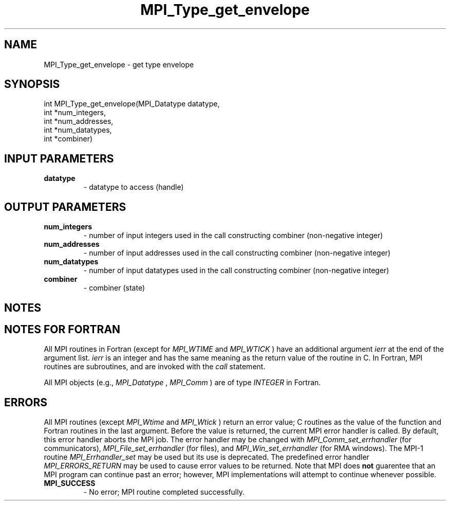 .TH MPI_Type_get_envelope 3 "10/7/2014" " " "MPI"
.SH NAME
MPI_Type_get_envelope \-  get type envelope 
.SH SYNOPSIS
.nf
int MPI_Type_get_envelope(MPI_Datatype datatype,
                        int *num_integers,
                        int *num_addresses,
                        int *num_datatypes,
                        int *combiner)
.fi
.SH INPUT PARAMETERS
.PD 0
.TP
.B datatype 
- datatype to access (handle)
.PD 1

.SH OUTPUT PARAMETERS
.PD 0
.TP
.B num_integers 
- number of input integers used in the call constructing combiner (non-negative integer)
.PD 1
.PD 0
.TP
.B num_addresses 
- number of input addresses used in the call constructing combiner (non-negative integer)
.PD 1
.PD 0
.TP
.B num_datatypes 
- number of input datatypes used in the call constructing combiner (non-negative integer)
.PD 1
.PD 0
.TP
.B combiner 
- combiner (state)
.PD 1

.SH NOTES

.SH NOTES FOR FORTRAN
All MPI routines in Fortran (except for 
.I MPI_WTIME
and 
.I MPI_WTICK
) have
an additional argument 
.I ierr
at the end of the argument list.  
.I ierr
is an integer and has the same meaning as the return value of the routine
in C.  In Fortran, MPI routines are subroutines, and are invoked with the
.I call
statement.

All MPI objects (e.g., 
.I MPI_Datatype
, 
.I MPI_Comm
) are of type 
.I INTEGER
in Fortran.

.SH ERRORS

All MPI routines (except 
.I MPI_Wtime
and 
.I MPI_Wtick
) return an error value;
C routines as the value of the function and Fortran routines in the last
argument.  Before the value is returned, the current MPI error handler is
called.  By default, this error handler aborts the MPI job.  The error handler
may be changed with 
.I MPI_Comm_set_errhandler
(for communicators),
.I MPI_File_set_errhandler
(for files), and 
.I MPI_Win_set_errhandler
(for
RMA windows).  The MPI-1 routine 
.I MPI_Errhandler_set
may be used but
its use is deprecated.  The predefined error handler
.I MPI_ERRORS_RETURN
may be used to cause error values to be returned.
Note that MPI does 
.B not
guarentee that an MPI program can continue past
an error; however, MPI implementations will attempt to continue whenever
possible.

.PD 0
.TP
.B MPI_SUCCESS 
- No error; MPI routine completed successfully.
.PD 1
